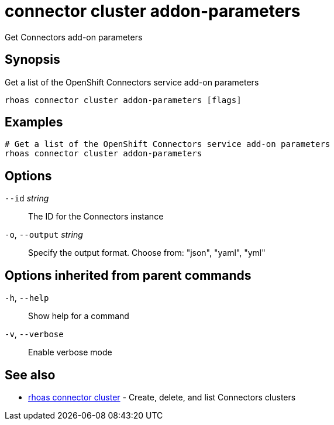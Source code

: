 ifdef::env-github,env-browser[:context: cmd]
[id='ref-connector-cluster-addon-parameters_{context}']
= connector cluster addon-parameters

[role="_abstract"]
Get Connectors add-on parameters

[discrete]
== Synopsis

Get a list of the OpenShift Connectors service add-on parameters

....
rhoas connector cluster addon-parameters [flags]
....

[discrete]
== Examples

....
# Get a list of the OpenShift Connectors service add-on parameters
rhoas connector cluster addon-parameters

....

[discrete]
== Options

      `--id` _string_::         The ID for the Connectors instance
  `-o`, `--output` _string_::   Specify the output format. Choose from: "json", "yaml", "yml"

[discrete]
== Options inherited from parent commands

  `-h`, `--help`::      Show help for a command
  `-v`, `--verbose`::   Enable verbose mode

[discrete]
== See also


 
* link:{path}#ref-rhoas-connector-cluster_{context}[rhoas connector cluster]	 - Create, delete, and list Connectors clusters

